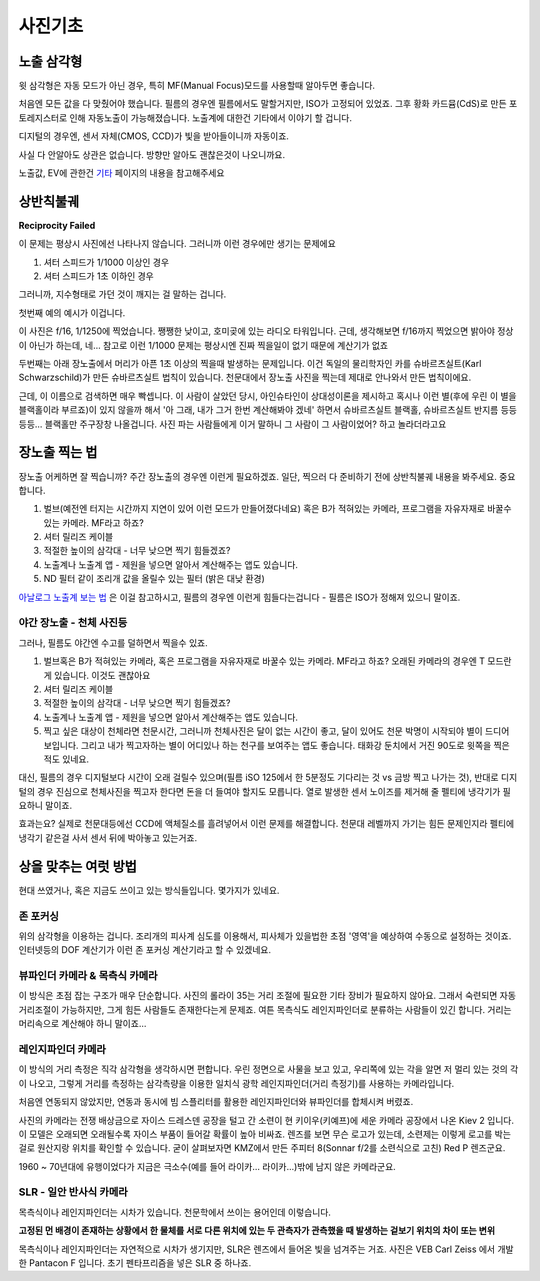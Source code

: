 사진기초
===================================

노출 삼각형
-----------
.. image:: images/etriangle.jpg
 :width: 600

윗 삼각형은 자동 모드가 아닌 경우, 특히 MF(Manual Focus)모드를 사용할때 알아두면 좋습니다.

처음엔 모든 값을 다 맞췄어야 했습니다. 필름의 경우엔 필름에서도 말할거지만, ISO가 고정되어 있었죠. 그후 황화 카드뮴(CdS)로 만든 포토레지스터로 인해 자동노출이 가능해졌습니다. 노출계에 대한건 기타에서 이야기 할 겁니다.

디지털의 경우엔, 센서 자체(CMOS, CCD)가 빛을 받아들이니까 자동이죠.

사실 다 안알아도 상관은 없습니다. 방향만 알아도 괜찮은것이 나오니까요.

노출값, EV에 관한건 `기타 <https://photo-technic-tmi.readthedocs.io/ko/latest/기타.html#exposure-value-ev>`_ 페이지의 내용을 참고해주세요

상반칙불궤
---------------
**Reciprocity Failed**

이 문제는 평상시 사진에선 나타나지 않습니다. 그러니까 이런 경우에만 생기는 문제에요

#. 셔터 스피드가 1/1000 이상인 경우
#. 셔터 스피드가 1초 이하인 경우

그러니까, 지수형태로 가던 것이 깨지는 걸 말하는 겁니다.

첫번째 예의 예시가 이겁니다.

.. image:: images/Reciprocity.jpg
 :width: 600

이 사진은 f/16, 1/1250에 찍었습니다. 쨍쨍한 낮이고, 호미곶에 있는 라디오 타워입니다. 근데, 생각해보면 f/16까지 찍었으면 밝아야 정상이 아닌가 하는데, 네... 참고로 이런 1/1000 문제는 평상시엔 진짜 찍을일이 없기 때문에 계산기가 없죠

두번째는 아래 장노출에서 머리가 아픈 1초 이상의 찍을때 발생하는 문제입니다. 이건 독일의 물리학자인 카를 슈바르츠실트(Karl Schwarzschild)가 만든 슈바르츠실트 법칙이 있습니다. 천문대에서 장노출 사진을 찍는데 제대로 안나와서 만든 법칙이에요.

근데, 이 이름으로 검색하면 매우 빡셉니다. 이 사람이 살았던 당시, 아인슈타인이 상대성이론을 제시하고 혹시나 이런 별(후에 우린 이 별을 블랙홀이라 부르죠)이 있지 않을까 해서 '아 그래, 내가 그거 한번 계산해봐야 겠네' 하면서 슈바르츠실트 블랙홀, 슈바르츠실트 반지름 등등등등... 블랙홀만 주구장창 나올겁니다. 사진 파는 사람들에게 이거 말하니 그 사람이 그 사람이었어? 하고 놀라더라고요

장노출 찍는 법
---------------
장노출 어케하면 잘 찍습니까? 주간 장노출의 경우엔 이런게 필요하겠죠. 일단, 찍으러 다 준비하기 전에 상반칙불궤 내용을 봐주세요. 중요합니다.

#. 벌브(예전엔 터지는 시간까지 지연이 있어 이런 모드가 만들어졌다네요) 혹은 B가 적혀있는 카메라, 프로그램을 자유자재로 바꿀수 있는 카메라. MF라고 하죠?
#. 셔터 릴리즈 케이블
#. 적절한 높이의 삼각대 - 너무 낮으면 찍기 힘들겠죠?
#. 노출계나 노출계 앱 - 제원을 넣으면 알아서 계산해주는 앱도 있습니다.
#. ND 필터 같이 조리개 값을 올릴수 있는 필터 (밝은 대낮 환경)

`아날로그 노출계 보는 법 <https://photo-technic-tmi.readthedocs.io/ko/latest/기타.html기타.html#id3>`_ 은 이걸 참고하시고, 필름의 경우엔 이런게 힘들다는겁니다 - 필름은 ISO가 정해져 있으니 말이죠.

야간 장노출 - 천체 사진등
*************************
그러나, 필름도 야간엔 수고를 덜하면서 찍을수 있죠.

#. 벌브혹은 B가 적혀있는 카메라, 혹은 프로그램을 자유자재로 바꿀수 있는 카메라. MF라고 하죠? 오래된 카메라의 경우엔 T 모드란게 있습니다. 이것도 괜찮아요
#. 셔터 릴리즈 케이블
#. 적절한 높이의 삼각대 - 너무 낮으면 찍기 힘들겠죠?
#. 노출계나 노출계 앱 - 제원을 넣으면 알아서 계산해주는 앱도 있습니다.
#. 찍고 싶은 대상이 천체라면 천문시간, 그러니까 천체사진은 달이 없는 시간이 좋고, 달이 있어도 천문 박명이 시작되야 별이 드디어 보입니다. 그리고 내가 찍고자하는 별이 어디있나 하는 천구를 보여주는 앱도 좋습니다. 태화강 둔치에서 거진 90도로 윗쪽을 찍은 적도 있네요.

대신, 필름의 경우 디지털보다 시간이 오래 걸릴수 있으며(필름 iSO 125에서 한 5분정도 기다리는 것 vs 금방 찍고 나가는 것), 반대로 디지털의 경우 진심으로 천체사진을 찍고자 한다면 돈을 더 들여야 할지도 모릅니다. 열로 발생한 센서 노이즈를 제거해 줄 펠티에 냉각기가 필요하니 말이죠.

효과는요? 실제로 천문대등에선 CCD에 액체질소를 흘려넣어서 이런 문제를 해결합니다. 천문대 레벨까지 가기는 힘든 문제인지라 펠티에 냉각기 같은걸 사서 센서 뒤에 박아놓고 있는거죠.

상을 맞추는 여럿 방법
------------------------
현대 쓰였거나, 혹은 지금도 쓰이고 있는 방식들입니다. 몇가지가 있네요.

존 포커싱
*****************************************
위의 삼각형을 이용하는 겁니다. 조리개의 피사계 심도를 이용해서, 피사체가 있을법한 초점 '영역'을 예상하여 수동으로 설정하는 것이죠. 인터넷등의 DOF 계산기가 이런 존 포커싱 계산기라고 할 수 있겠네요.


뷰파인더 카메라 & 목측식 카메라
*********************************************
.. image:: images/rollai35.jpg
 :width: 600

이 방식은 초점 잡는 구조가 매우 단순합니다. 사진의 롤라이 35는 거리 조절에 필요한 기타 장비가 필요하지 않아요. 그래서 숙련되면 자동 거리조절이 가능하지만, 그게 힘든 사람들도 존재한다는게 문제죠. 여튼 목측식도 레인지파인더로 분류하는 사람들이 있긴 합니다. 거리는 머리속으로 계산해야 하니 말이죠...

레인지파인더 카메라
*********************************************
.. image:: images/Kiev-II.jpg
 :width: 600

이 방식의 거리 측정은 직각 삼각형을 생각하시면 편합니다. 우린 정면으로 사물을 보고 있고, 우리쪽에 있는 각을 알면 저 멀리 있는 것의 각이 나오고, 그렇게 거리를 측정하는 삼각측량을 이용한 일치식 광학 레인지파인더(거리 측정기)를 사용하는 카메라입니다.

처음엔 연동되지 않았지만, 연동과 동시에 빔 스플리터를 활용한 레인지파인더와 뷰파인더를 합체시켜 버렸죠.

사진의 카메라는 전쟁 배상금으로 자이스 드레스덴 공장을 털고 간 소련이 현 키이우(키예프)에 세운 카메라 공장에서 나온 Kiev 2 입니다. 이 모델은 오래되면 오래될수록 자이스 부품이 들어갈 확률이 높아 비싸죠. 렌즈를 보면 무슨 로고가 있는데, 소련제는 이렇게 로고를 박는걸로 원산지랑 위치를 확인할 수 있습니다. 굳이 살펴보자면 KMZ에서 만든 주피터 8(Sonnar f/2를 소련식으로 고친) Red P 렌즈군요.

1960 ~ 70년대에 유행이었다가 지금은 극소수(예를 들어 라이카... 라이카...)밖에 남지 않은 카메라군요.

SLR - 일안 반사식 카메라
***************
.. image:: images/Pentacon_F.jpg
 :width: 600

목측식이나 레인지파인더는 시차가 있습니다. 천문학에서 쓰이는 용어인데 이렇습니다.

**고정된 먼 배경이 존재하는 상황에서 한 물체를 서로 다른 위치에 있는 두 관측자가 관측했을 때 발생하는 겉보기 위치의 차이 또는 변위**

목측식이나 레인지파인더는 자연적으로 시차가 생기지만, SLR은 렌즈에서 들어온 빛을 넘겨주는 거죠. 사진은 VEB Carl Zeiss 에서 개발한 Pantacon F 입니다. 초기 펜타프리즘을 넣은 SLR 중 하나죠.

